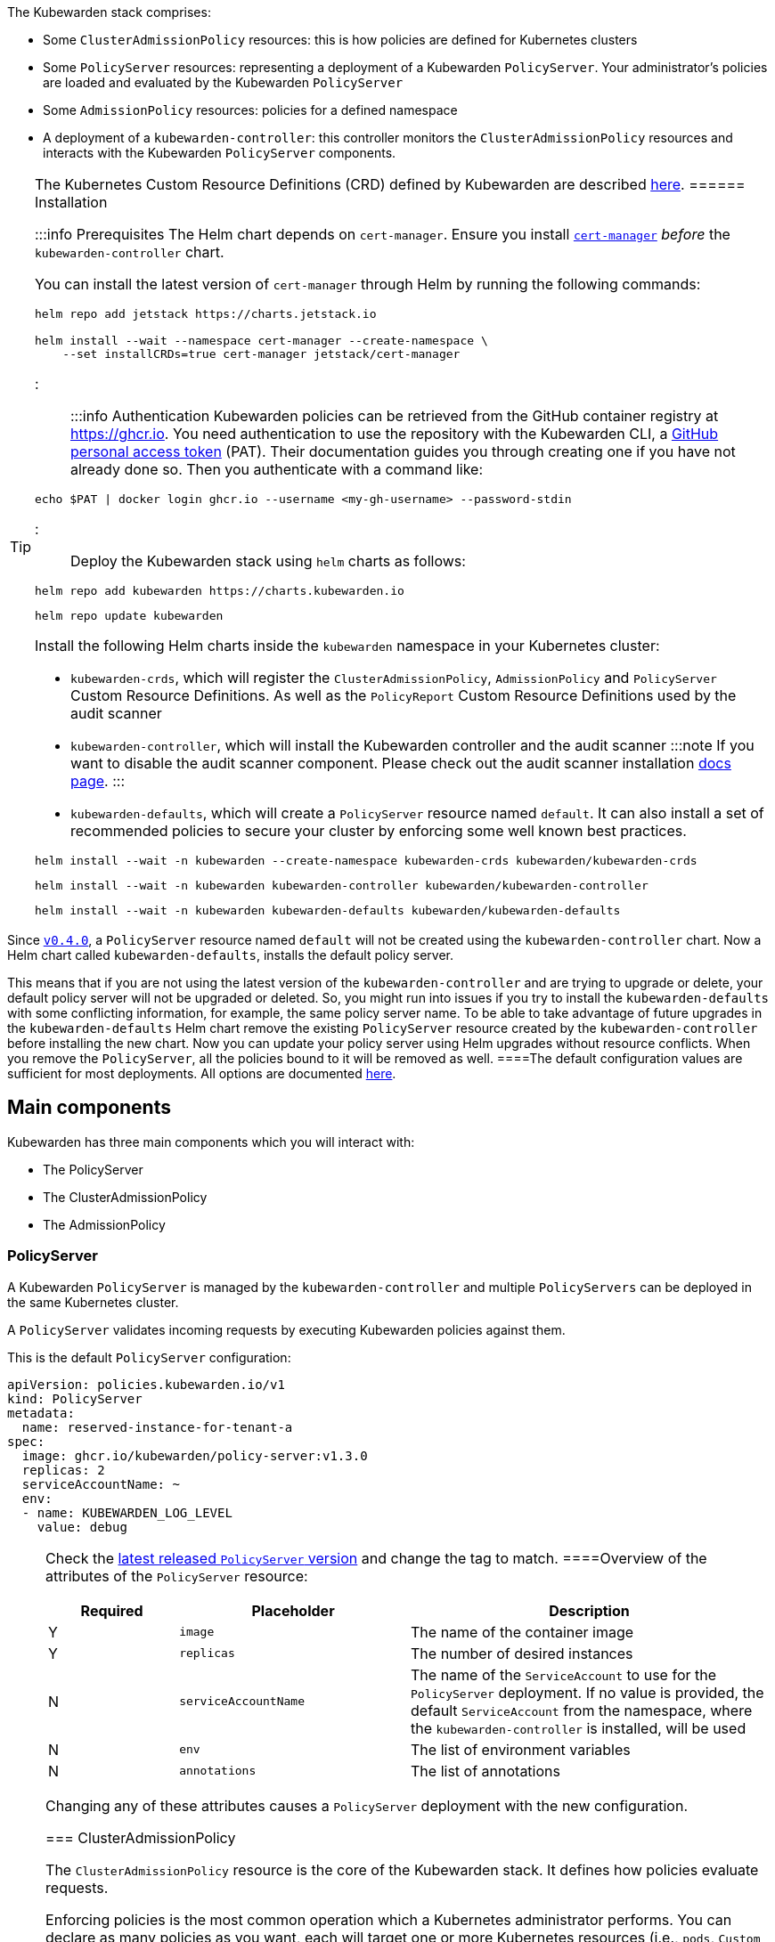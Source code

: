 The Kubewarden stack comprises:

* Some `ClusterAdmissionPolicy` resources: this is how policies are defined for Kubernetes clusters
* Some `PolicyServer` resources: representing a deployment of a Kubewarden `PolicyServer`. Your administrator’s policies are loaded and evaluated by the Kubewarden `PolicyServer`
* Some `AdmissionPolicy` resources: policies for a defined namespace
* A deployment of a `kubewarden-controller`: this controller monitors the `ClusterAdmissionPolicy` resources and interacts with the Kubewarden `PolicyServer` components.

[TIP]
====
The Kubernetes Custom Resource Definitions (CRD) defined by Kubewarden are described link:reference/CRDs.md[here].
====== Installation

:::info Prerequisites The Helm chart depends on `cert-manager`. Ensure you install https://cert-manager.io/docs/installation/[`cert-manager`] _before_ the `kubewarden-controller` chart.

You can install the latest version of `cert-manager` through Helm by running the following commands:

[source,console]
----
helm repo add jetstack https://charts.jetstack.io

helm install --wait --namespace cert-manager --create-namespace \
    --set installCRDs=true cert-manager jetstack/cert-manager
----

:::

:::info Authentication Kubewarden policies can be retrieved from the GitHub container registry at https://ghcr.io. You need authentication to use the repository with the Kubewarden CLI, a https://docs.github.com/en/authentication/keeping-your-account-and-data-secure/managing-your-personal-access-tokens[GitHub personal access token] (PAT). Their documentation guides you through creating one if you have not already done so. Then you authenticate with a command like:

[source,console]
----
echo $PAT | docker login ghcr.io --username <my-gh-username> --password-stdin
----

:::

Deploy the Kubewarden stack using `helm` charts as follows:

[source,console]
----
helm repo add kubewarden https://charts.kubewarden.io
----

[source,console]
----
helm repo update kubewarden
----

Install the following Helm charts inside the `kubewarden` namespace in your Kubernetes cluster:

* `kubewarden-crds`, which will register the `ClusterAdmissionPolicy`, `AdmissionPolicy` and `PolicyServer` Custom Resource Definitions. As well as the `PolicyReport` Custom Resource Definitions used by the audit scanner
* `kubewarden-controller`, which will install the Kubewarden controller and the audit scanner :::note If you want to disable the audit scanner component. Please check out the audit scanner installation link:../howtos/audit-scanner[docs page]. :::
* `kubewarden-defaults`, which will create a `PolicyServer` resource named `default`. It can also install a set of recommended policies to secure your cluster by enforcing some well known best practices.

[source,console]
----
helm install --wait -n kubewarden --create-namespace kubewarden-crds kubewarden/kubewarden-crds
----

[source,console]
----
helm install --wait -n kubewarden kubewarden-controller kubewarden/kubewarden-controller
----

[source,console]
----
helm install --wait -n kubewarden kubewarden-defaults kubewarden/kubewarden-defaults
----

[CAUTION]
====
Since https://github.com/kubewarden/kubewarden-controller/releases/tag/v0.4.0[`v0.4.0`], a `PolicyServer` resource named `default` will not be created using the `kubewarden-controller` chart. Now a Helm chart called `kubewarden-defaults`, installs the default policy server.

This means that if you are not using the latest version of the `kubewarden-controller` and are trying to upgrade or delete, your default policy server will not be upgraded or deleted. So, you might run into issues if you try to install the `kubewarden-defaults` with some conflicting information, for example, the same policy server name. To be able to take advantage of future upgrades in the `kubewarden-defaults` Helm chart remove the existing `PolicyServer` resource created by the `kubewarden-controller` before installing the new chart. Now you can update your policy server using Helm upgrades without resource conflicts. When you remove the `PolicyServer`, all the policies bound to it will be removed as well.
====The default configuration values are sufficient for most deployments. All options are documented https://charts.kubewarden.io/#configuration[here].

== Main components

Kubewarden has three main components which you will interact with:

* The PolicyServer
* The ClusterAdmissionPolicy
* The AdmissionPolicy

=== PolicyServer

A Kubewarden `PolicyServer` is managed by the `kubewarden-controller` and multiple `PolicyServers` can be deployed in the same Kubernetes cluster.

A `PolicyServer` validates incoming requests by executing Kubewarden policies against them.

This is the default `PolicyServer` configuration:

[source,yaml]
----
apiVersion: policies.kubewarden.io/v1
kind: PolicyServer
metadata:
  name: reserved-instance-for-tenant-a
spec:
  image: ghcr.io/kubewarden/policy-server:v1.3.0
  replicas: 2
  serviceAccountName: ~
  env:
  - name: KUBEWARDEN_LOG_LEVEL
    value: debug
----

[NOTE]
====
Check the https://github.com/kubewarden/policy-server/pkgs/container/policy-server[latest released `PolicyServer` version] and change the tag to match.
====Overview of the attributes of the `PolicyServer` resource:

[width="100%",cols="^18%,32%,50%",options="header",]
|===
|Required |Placeholder |Description
|Y |`image` |The name of the container image
|Y |`replicas` |The number of desired instances
|N |`serviceAccountName` |The name of the `ServiceAccount` to use for the `PolicyServer` deployment. If no value is provided, the default `ServiceAccount` from the namespace, where the `kubewarden-controller` is installed, will be used
|N |`env` |The list of environment variables
|N |`annotations` |The list of annotations
|===

Changing any of these attributes causes a `PolicyServer` deployment with the new configuration.

=== ClusterAdmissionPolicy

The `ClusterAdmissionPolicy` resource is the core of the Kubewarden stack. It defines how policies evaluate requests.

Enforcing policies is the most common operation which a Kubernetes administrator performs. You can declare as many policies as you want, each will target one or more Kubernetes resources (i.e., `pods`, `Custom Resource`). You will also specify the type of operations to be applied to targeted resources. The operations available are `CREATE`, `UPDATE`, `DELETE` and `CONNECT`.

Default `ClusterAdmissionPolicy` configuration:

[source,yaml]
----
apiVersion: policies.kubewarden.io/v1
kind: ClusterAdmissionPolicy
metadata:
  name: psp-capabilities
spec:
  policyServer: reserved-instance-for-tenant-a
  module: registry://ghcr.io/kubewarden/policies/psp-capabilities:v0.1.9
  rules:
  - apiGroups: [""]
    apiVersions: ["v1"]
    resources: ["pods"]
    operations:
    - CREATE
    - UPDATE
  mutating: true
  settings:
    allowed_capabilities:
    - CHOWN
    required_drop_capabilities:
    - NET_ADMIN
----

Overview of the attributes of the `ClusterAdmissionPolicy` resource:

[width="100%",cols="^18%,32%,50%",options="header",]
|===
|Required |Placeholder |Description
|N |`policy-server` |Identifies an existing `PolicyServer` object. The policy will be served only by this `PolicyServer` instance. A `ClusterAdmissionPolicy` that doesn’t have an explicit `PolicyServer`, will be served by the one named `default`
|Y |`module` |The location of the Kubewarden policy. The following schemes are allowed:
|N | |- `registry`: The policy is downloaded from an https://github.com/opencontainers/artifacts[OCI artifacts] compliant container registry. Example: `registry://<OCI registry/policy URL>`
|N | |- `http`, `https`: The policy is downloaded from a regular HTTP(s) server. Example: `https://<website/policy URL>`
|N | |- `file`: The policy is loaded from a file in the computer file system. Example: `file:///<policy WASM binary full path>`
|Y |`resources` |The Kubernetes resources evaluated by the policy
|Y |`operations` |What operations for the previously given types should be forwarded to this admission policy by the API server for evaluation.
|Y |`mutating` |A boolean value that must be set to `true` for policies that can mutate incoming requests
|N |`settings` |A free-form object that contains the policy configuration values
|N |`failurePolicy` |The action to take if the request evaluated by a policy results in an error. The following options are allowed:
|N | |- `Ignore`: an error calling the webhook is ignored and the API request is allowed to continue
|N | |- `Fail`: an error calling the webhook causes the admission to fail and the API request to be rejected
|===

[NOTE]
====
The `ClusterAdmissionPolicy` resources are registered with a `*` webhook `scope`, which means that registered webhooks will forward all requests matching the given `resources` and `operations` – either namespaced or cluster-wide resources.
======= AdmissionPolicy

`AdmissionPolicy` is a namespace-wide resource. The policy will process only the requests that are targeting the Namespace where the `AdmissionPolicy` is defined. Other than that, there are no functional differences between the `AdmissionPolicy` and `ClusterAdmissionPolicy` resources.

`AdmissionPolicy` requires Kubernetes 1.21.0 or above. This is because we are using the `kubernetes.io/metadata.name` label, which was introduced in Kubernetes 1.21.0

The complete documentation of these Custom Resources can be found https://github.com/kubewarden/kubewarden-controller/blob/main/docs/crds/README.asciidoc[here] or on https://doc.crds.dev/github.com/kubewarden/kubewarden-controller[docs.crds.dev].

== Example: Enforce your first policy

We will use the https://github.com/kubewarden/pod-privileged-policy[`pod-privileged`] policy. We want to prevent the creation of privileged containers inside our Kubernetes cluster by enforcing this policy.

Let’s define a `ClusterAdmissionPolicy` to do that:

[source,console]
----
kubectl apply -f - <<EOF
apiVersion: policies.kubewarden.io/v1
kind: ClusterAdmissionPolicy
metadata:
  name: privileged-pods
spec:
  module: registry://ghcr.io/kubewarden/policies/pod-privileged:v0.2.2
  rules:
  - apiGroups: [""]
    apiVersions: ["v1"]
    resources: ["pods"]
    operations:
    - CREATE
    - UPDATE
  mutating: false
EOF
----

This produces the following output:

[source,console]
----
clusteradmissionpolicy.policies.kubewarden.io/privileged-pods created
----

When a `ClusterAdmissionPolicy` is defined, the status is set to `pending`, and it will force a rollout of the targeted `PolicyServer`. In our example, it’s the `PolicyServer` named `default`. You can monitor the rollout by running the following command:

[source,console]
----
kubectl get clusteradmissionpolicy.policies.kubewarden.io/privileged-pods
----

You should see the following output:

[source,console]
----
NAME              POLICY SERVER   MUTATING   STATUS
privileged-pods   default         false      pending
----

Once the new policy is ready to be served, the `kubewarden-controller` will register a https://kubernetes.io/docs/reference/generated/kubernetes-api/v1.20/#validatingwebhookconfiguration-v1-admissionregistration-k8s-io[ValidatingWebhookConfiguration] object.

The `ClusterAdmissionPolicy` status will be set to `active` once the Deployment is done for every `PolicyServer` instance. Show `ValidatingWebhookConfiguration` with the following command:

[source,console]
----
kubectl get validatingwebhookconfigurations.admissionregistration.k8s.io -l kubewarden
----

You should see the following output:

[source,console]
----
NAME                          WEBHOOKS   AGE
clusterwide-privileged-pods   1          9s
----

Once the `ClusterAdmissionPolicy` is active and the `ValidatingWebhookConfiguration` is registered, you can test the policy.

First, let’s create a Pod with a Container _not_ in `privileged` mode:

[source,console]
----
kubectl apply -f - <<EOF
apiVersion: v1
kind: Pod
metadata:
  name: unprivileged-pod
spec:
  containers:
    - name: nginx
      image: nginx:latest
EOF
----

This will produce the following output:

[source,console]
----
pod/unprivileged-pod created
----

The Pod is successfully created.

Now, let’s create a Pod with at least one Container `privileged` flag:

[source,console]
----
kubectl apply -f - <<EOF
apiVersion: v1
kind: Pod
metadata:
  name: privileged-pod
spec:
  containers:
    - name: nginx
      image: nginx:latest
      securityContext:
          privileged: true
EOF
----

The creation of the Pod has been denied by the policy and you should see the following message:

[source,console]
----
Error from server: error when creating "STDIN": admission webhook "clusterwide-privileged-pods.kubewarden.admission" denied the request: Privileged container is not allowed
----

[NOTE]
====
Both examples didn’t define a `namespace`, which means the `default` namespace was the target. However, as you could see in the second example, the policy is still applied. As stated above, this is due to the scope being cluster-wide and not targeting a specific namespace.
====== Uninstall

You can remove the resources created by uninstalling the `helm` charts as follows:

[source,console]
----
helm uninstall --namespace kubewarden kubewarden-defaults
----

[source,console]
----
helm uninstall --namespace kubewarden kubewarden-controller
----

[source,console]
----
helm uninstall --namespace kubewarden kubewarden-crds
----

Once the `helm` charts have been uninstalled, remove the Kubernetes namespace that was used to deploy the Kubewarden stack:

[source,console]
----
kubectl delete namespace kubewarden
----

[CAUTION]
====
Kubewarden contains a helm pre-delete hook that will remove all `PolicyServers` and `kubewarden-controller`. Then the `kubewarden-controller` will delete all resources, so it is important that `kubewarden-controller` is running when helm uninstall is executed.
====`ValidatingWebhookConfigurations` and `MutatingWebhookConfigurations` created by kubewarden should be deleted, this can be checked with:

[source,console]
----
kubectl get validatingwebhookconfigurations.admissionregistration.k8s.io -l "kubewarden"
----

[source,console]
----
kubectl get mutatingwebhookconfigurations.admissionregistration.k8s.io -l "kubewarden"
----

If these resources are not automatically removed, remove them manually by using the following command:

[source,console]
----
kubectl delete -l "kubewarden" validatingwebhookconfigurations.admissionregistration.k8s.io
----

[source,console]
----
kubectl delete -l "kubewarden" mutatingwebhookconfigurations.admissionregistration.k8s.io
----

== Wrapping up

`ClusterAdmissionPolicy` is the core resource that a cluster operator has to manage. The `kubewarden-controller` module automatically takes care of the configuration for the rest of the resources needed to run the policies.

== What’s next?

Now, you are ready to deploy Kubewarden! Have a look at the policies on https://artifacthub.io/packages/search?kind=13[artifacthub.io], on https://github.com/topics/kubewarden-policy[GitHub], or reuse existing Rego policies as shown in the link:tutorials/writing-policies/rego/01-intro-rego.md[following chapters].
